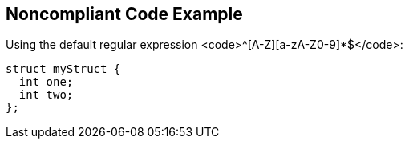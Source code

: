 == Noncompliant Code Example

Using the default regular expression <code>^[A-Z][a-zA-Z0-9]*$</code>:
----
struct myStruct {
  int one;
  int two;
};
----
